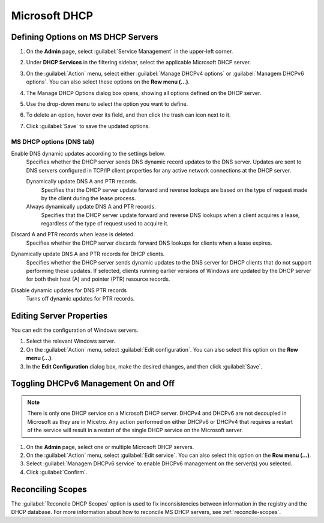 .. meta::
   :description: Defining options on Microsoft DHCP servers in Micetro by Men&Mice
   :keywords: DHCP, DHCP servers, DHCP Windows

.. _admin-dhcp-windows:

Microsoft DHCP
===============

.. _dhcp-windows-define-options:

Defining Options on MS DHCP Servers
-------------------------------------

1. On the **Admin** page, select :guilabel:`Service Management` in the upper-left corner. 

2. Under **DHCP Services** in the filtering sidebar, select the applicable Microsoft DHCP server. 

3. On the :guilabel:`Action` menu, select either :guilabel:`Manage DHCPv4 options` or :guilabel:`Managem DHCPv6 options`. You can also select these options on the **Row menu (...)**. 

4. The Manage DHCP Options dialog box opens, showing all options defined on the DHCP server.

5. Use the drop-down menu to select the option you want to define.

   .. image:: ../../images/dhcpv6-options-10.5.png
      :width: 50%
 
6. To delete an option, hover over its field, and then click the trash can icon next to it.

7. Click :guilabel:`Save` to save the updated options.

.. _ms-dhcp-dns-options:

MS DHCP options (DNS tab)
^^^^^^^^^^^^^^^^^^^^^^^^^^^

Enable DNS dynamic updates according to the settings below.
  Specifies whether the DHCP server sends DNS dynamic record updates to the DNS server. Updates are sent to DNS servers configured in TCP/IP client properties for any active network connections at the DHCP server.

  Dynamically update DNS A and PTR records.
    Specifies that the DHCP server update forward and reverse lookups are based on the type of request made by the client during the lease process.

  Always dynamically update DNS A and PTR records.
    Specifies that the DHCP server update forward and reverse DNS lookups when a client acquires a lease, regardless of the type of request used to acquire it.

Discard A and PTR records when lease is deleted.
  Specifies whether the DHCP server discards forward DNS lookups for clients when a lease expires.

Dynamically update DNS A and PTR records for DHCP clients.
  Specifies whether the DHCP server sends dynamic updates to the DNS server for DHCP clients that do not support performing these updates. If selected, clients running earlier versions of Windows are updated by the DHCP server for both their host (A) and pointer (PTR) resource records.

Disable dynamic updates for DNS PTR records
  Turns off dynamic updates for PTR records.
  
Editing Server Properties
--------------------------
You can edit the configuration of Windows servers.

1. Select the relevant Windows server.

2. On the :guilabel:`Action` menu, select :guilabel:`Edit configuration`. You can also select this option on the **Row menu (...)**. 

3. In the **Edit Configuration** dialog box, make the desired changes, and then click :guilabel:`Save`.

.. image:: ../../images/windows-dhcp-configuration.png
   :width: 80%
   
Toggling DHCPv6 Management On and Off
--------------------------------------
.. note::
   There is only one DHCP service on a Microsoft DHCP server. DHCPv4 and DHCPv6 are not decoupled in Microsoft as they are in Micetro. Any action performed on either DHCPv6 or DHCPv4 that requires a restart of the service will result in a restart of the single DHCP service on the Microsoft server.
   
1. On the **Admin** page, select one or multiple Microsoft DHCP servers.

2. On the :guilabel:`Action` menu, select :guilabel:`Edit service`. You can also select this option on the **Row menu (...)**. 

3. Select :guilabel:`Managem DHCPv6 service` to enable DHCPv6 management on the server(s) you selected.

4. Click :guilabel:`Confirm`.

Reconciling Scopes
--------------------
The :guilabel:`Reconcile DHCP Scopes` option is used to fix inconsistencies between information in the registry and the DHCP database. For more information about how to reconcile MS DHCP servers, see :ref:`reconcile-scopes`.
